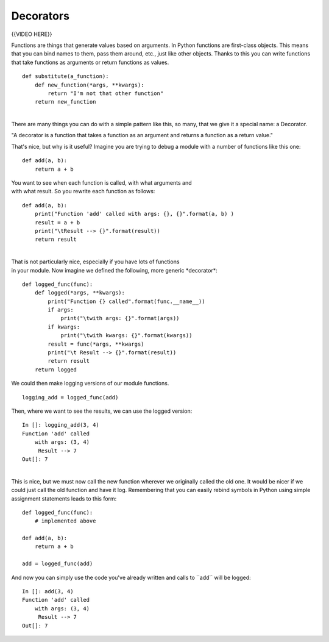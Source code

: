 ##########
Decorators
##########

{{VIDEO HERE}}

 

Functions are things that generate values based on arguments. In Python
functions are first-class objects. This means that you can bind names to
them, pass them around, etc., just like other objects. Thanks to this
you can write functions that take functions as arguments or return
functions as values.

 

::

        def substitute(a_function):
            def new_function(*args, **kwargs):
                return "I'm not that other function"
            return new_function

| 
| There are many things you can do with a simple pattern like this, so
  many, that we give it a special name: a Decorator.

"A decorator is a function that takes a function as an argument
and returns a function as a return value."

That's nice, but why is it useful? Imagine you are trying to debug a
module with a number of functions like this one:

 

::

        def add(a, b):
            return a + b

 

| You want to see when each function is called, with what arguments and
| with what result. So you rewrite each function as follows:

 

::

        def add(a, b):
            print("Function 'add' called with args: {}, {}".format(a, b) )
            result = a + b
            print("\tResult --> {}".format(result))
            return result

 

| 
| That is not particularly nice, especially if you have lots of
  functions
| in your module. Now imagine we defined the following, more generic
  \*decorator\*:

 

::

        def logged_func(func):
            def logged(*args, **kwargs):
                print("Function {} called".format(func.__name__))
                if args:
                    print("\twith args: {}".format(args))
                if kwargs:
                    print("\twith kwargs: {}".format(kwargs))
                result = func(*args, **kwargs)
                print("\t Result --> {}".format(result))
                return result
            return logged

 

We could then make logging versions of our module functions.

 

::

        logging_add = logged_func(add)

 

Then, where we want to see the results, we can use the logged version:

 

::

        In []: logging_add(3, 4)
        Function 'add' called
            with args: (3, 4)
             Result --> 7
        Out[]: 7

| 
| This is nice, but we must now call the new function wherever we
  originally called the old one. It would be nicer if we could just call
  the old function and have it log. Remembering that you can easily
  rebind symbols in Python using simple assignment statements leads to
  this form:

 

::

        def logged_func(func):
            # implemented above

        def add(a, b):
            return a + b

        add = logged_func(add)

 

And now you can simply use the code you've already written and calls to
\`\`add\`\` will be logged:

 

::

        In []: add(3, 4)
        Function 'add' called
            with args: (3, 4)
             Result --> 7
        Out[]: 7
